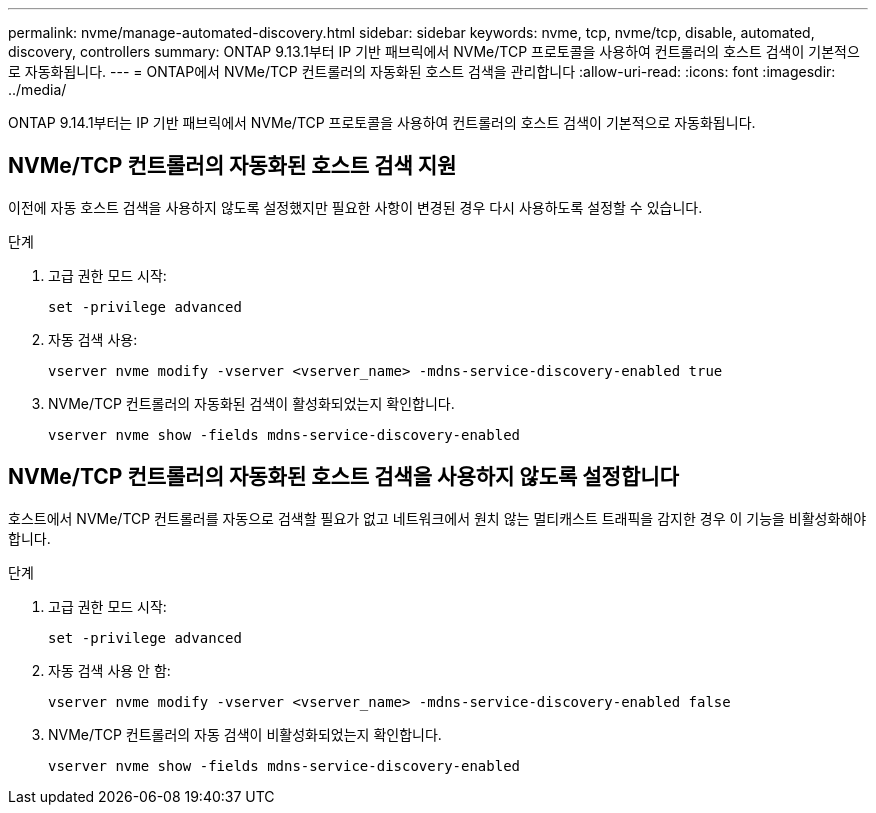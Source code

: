 ---
permalink: nvme/manage-automated-discovery.html 
sidebar: sidebar 
keywords: nvme, tcp, nvme/tcp, disable, automated, discovery, controllers 
summary: ONTAP 9.13.1부터 IP 기반 패브릭에서 NVMe/TCP 프로토콜을 사용하여 컨트롤러의 호스트 검색이 기본적으로 자동화됩니다. 
---
= ONTAP에서 NVMe/TCP 컨트롤러의 자동화된 호스트 검색을 관리합니다
:allow-uri-read: 
:icons: font
:imagesdir: ../media/


[role="lead"]
ONTAP 9.14.1부터는 IP 기반 패브릭에서 NVMe/TCP 프로토콜을 사용하여 컨트롤러의 호스트 검색이 기본적으로 자동화됩니다.



== NVMe/TCP 컨트롤러의 자동화된 호스트 검색 지원

이전에 자동 호스트 검색을 사용하지 않도록 설정했지만 필요한 사항이 변경된 경우 다시 사용하도록 설정할 수 있습니다.

.단계
. 고급 권한 모드 시작:
+
[source, cli]
----
set -privilege advanced
----
. 자동 검색 사용:
+
[source, cli]
----
vserver nvme modify -vserver <vserver_name> -mdns-service-discovery-enabled true
----
. NVMe/TCP 컨트롤러의 자동화된 검색이 활성화되었는지 확인합니다.
+
[source, cli]
----
vserver nvme show -fields mdns-service-discovery-enabled
----




== NVMe/TCP 컨트롤러의 자동화된 호스트 검색을 사용하지 않도록 설정합니다

호스트에서 NVMe/TCP 컨트롤러를 자동으로 검색할 필요가 없고 네트워크에서 원치 않는 멀티캐스트 트래픽을 감지한 경우 이 기능을 비활성화해야 합니다.

.단계
. 고급 권한 모드 시작:
+
[source, cli]
----
set -privilege advanced
----
. 자동 검색 사용 안 함:
+
[source, cli]
----
vserver nvme modify -vserver <vserver_name> -mdns-service-discovery-enabled false
----
. NVMe/TCP 컨트롤러의 자동 검색이 비활성화되었는지 확인합니다.
+
[source, cli]
----
vserver nvme show -fields mdns-service-discovery-enabled
----

